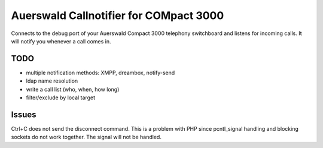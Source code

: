 Auerswald Callnotifier for COMpact 3000
***************************************

Connects to the debug port of your Auerswald Compact 3000 telephony switchboard
and listens for incoming calls.
It will notify you whenever a call comes in.


TODO
====
- multiple notification methods: XMPP, dreambox, notify-send
- ldap name resolution
- write a call list (who, when, how long)
- filter/exclude by local target


Issues
======
Ctrl+C does not send the disconnect command.
This is a problem with PHP since pcntl_signal handling and blocking sockets
do not work together. The signal will not be handled.
